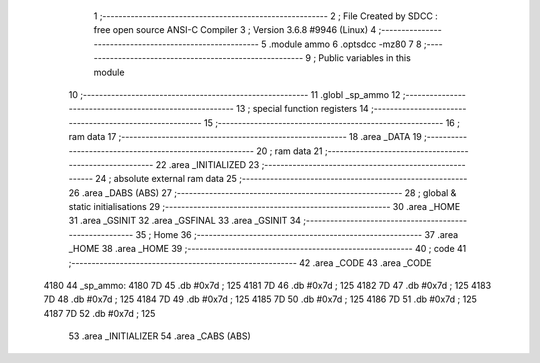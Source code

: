                               1 ;--------------------------------------------------------
                              2 ; File Created by SDCC : free open source ANSI-C Compiler
                              3 ; Version 3.6.8 #9946 (Linux)
                              4 ;--------------------------------------------------------
                              5 	.module ammo
                              6 	.optsdcc -mz80
                              7 	
                              8 ;--------------------------------------------------------
                              9 ; Public variables in this module
                             10 ;--------------------------------------------------------
                             11 	.globl _sp_ammo
                             12 ;--------------------------------------------------------
                             13 ; special function registers
                             14 ;--------------------------------------------------------
                             15 ;--------------------------------------------------------
                             16 ; ram data
                             17 ;--------------------------------------------------------
                             18 	.area _DATA
                             19 ;--------------------------------------------------------
                             20 ; ram data
                             21 ;--------------------------------------------------------
                             22 	.area _INITIALIZED
                             23 ;--------------------------------------------------------
                             24 ; absolute external ram data
                             25 ;--------------------------------------------------------
                             26 	.area _DABS (ABS)
                             27 ;--------------------------------------------------------
                             28 ; global & static initialisations
                             29 ;--------------------------------------------------------
                             30 	.area _HOME
                             31 	.area _GSINIT
                             32 	.area _GSFINAL
                             33 	.area _GSINIT
                             34 ;--------------------------------------------------------
                             35 ; Home
                             36 ;--------------------------------------------------------
                             37 	.area _HOME
                             38 	.area _HOME
                             39 ;--------------------------------------------------------
                             40 ; code
                             41 ;--------------------------------------------------------
                             42 	.area _CODE
                             43 	.area _CODE
   4180                      44 _sp_ammo:
   4180 7D                   45 	.db #0x7d	; 125
   4181 7D                   46 	.db #0x7d	; 125
   4182 7D                   47 	.db #0x7d	; 125
   4183 7D                   48 	.db #0x7d	; 125
   4184 7D                   49 	.db #0x7d	; 125
   4185 7D                   50 	.db #0x7d	; 125
   4186 7D                   51 	.db #0x7d	; 125
   4187 7D                   52 	.db #0x7d	; 125
                             53 	.area _INITIALIZER
                             54 	.area _CABS (ABS)
